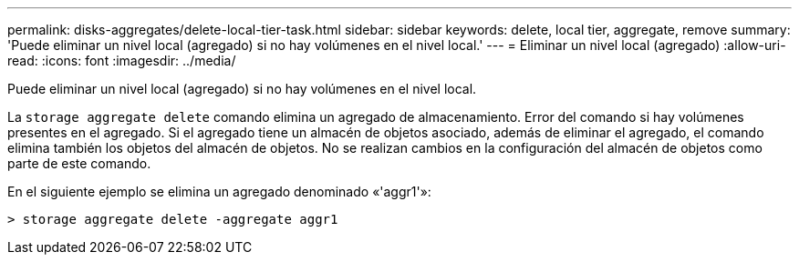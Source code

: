 ---
permalink: disks-aggregates/delete-local-tier-task.html 
sidebar: sidebar 
keywords: delete, local tier, aggregate, remove 
summary: 'Puede eliminar un nivel local (agregado) si no hay volúmenes en el nivel local.' 
---
= Eliminar un nivel local (agregado)
:allow-uri-read: 
:icons: font
:imagesdir: ../media/


[role="lead"]
Puede eliminar un nivel local (agregado) si no hay volúmenes en el nivel local.

La `storage aggregate delete` comando elimina un agregado de almacenamiento. Error del comando si hay volúmenes presentes en el agregado. Si el agregado tiene un almacén de objetos asociado, además de eliminar el agregado, el comando elimina también los objetos del almacén de objetos. No se realizan cambios en la configuración del almacén de objetos como parte de este comando.

En el siguiente ejemplo se elimina un agregado denominado «'aggr1'»:

....
> storage aggregate delete -aggregate aggr1
....